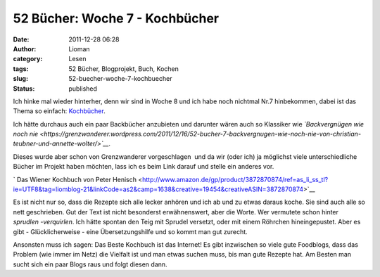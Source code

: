 52 Bücher: Woche 7 - Kochbücher
###############################
:date: 2011-12-28 06:28
:author: Lioman
:category: Lesen
:tags: 52 Bücher, Blogprojekt, Buch, Kochen
:slug: 52-buecher-woche-7-kochbuecher
:status: published

Ich hinke mal wieder hinterher, denn wir sind in Woche 8 und ich habe
noch nichtmal Nr.7 hinbekommen, dabei ist das Thema so einfach:
`Kochbücher <https://monstermeute.wordpress.com/2011/12/16/52-bucher-woche-7/>`__.

Ich hätte durchaus auch ein paar Backbücher anzubieten und darunter
wären auch so Klassiker wie *`Backvergnügen wie noch
nie <https://grenzwanderer.wordpress.com/2011/12/16/52-bucher-7-backvergnugen-wie-noch-nie-von-christian-teubner-und-annette-wolter/>`__.*

Dieses wurde aber schon von Grenzwanderer vorgeschlagen  und da wir
(oder ich) ja möglichst viele unterschiedliche Bücher im Projekt haben
möchten, lass ich es beim Link darauf und stelle ein anderes vor.

` Das Wiener Kochbuch von Peter
Henisch <http://www.amazon.de/gp/product/3872870874/ref=as_li_ss_tl?ie=UTF8&tag=liomblog-21&linkCode=as2&camp=1638&creative=19454&creativeASIN=3872870874>`__

Es ist nicht nur so, dass die Rezepte sich alle lecker anhören und ich
ab und zu etwas daraus koche. Sie sind auch alle so nett geschrieben.
Gut der Text ist nicht besonderst erwähnenswert, aber die Worte. Wer
vermutete schon hinter *sprudlen -verquirlen*. Ich hätte spontan den
Teig mit Sprudel versetzt, oder mit einem Röhrchen hineingepustet. Aber
es gibt - Glücklicherweise - eine Übersetzungshilfe und so kommt man
gut zurecht.

Ansonsten muss ich sagen: Das Beste Kochbuch ist das Internet! Es gibt
inzwischen so viele gute Foodblogs, dass das Problem (wie immer im Netz)
die Vielfalt ist und man etwas suchen muss, bis man gute Rezepte hat. Am
Besten man sucht sich ein paar Blogs raus und folgt diesen dann.
